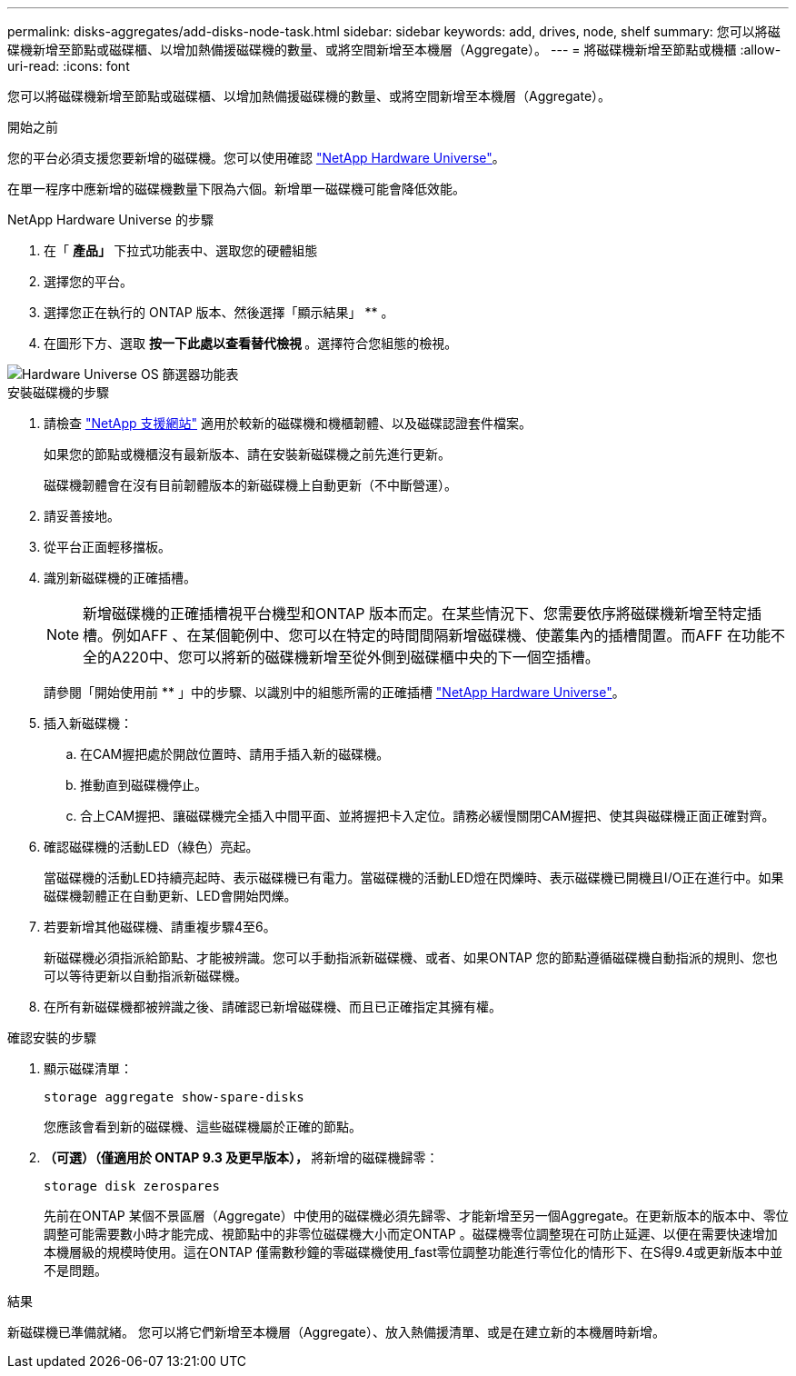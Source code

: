 ---
permalink: disks-aggregates/add-disks-node-task.html 
sidebar: sidebar 
keywords: add, drives, node, shelf 
summary: 您可以將磁碟機新增至節點或磁碟櫃、以增加熱備援磁碟機的數量、或將空間新增至本機層（Aggregate）。 
---
= 將磁碟機新增至節點或機櫃
:allow-uri-read: 
:icons: font


[role="lead"]
您可以將磁碟機新增至節點或磁碟櫃、以增加熱備援磁碟機的數量、或將空間新增至本機層（Aggregate）。

.開始之前
您的平台必須支援您要新增的磁碟機。您可以使用確認 link:https://hwu.netapp.com/["NetApp Hardware Universe"^]。

在單一程序中應新增的磁碟機數量下限為六個。新增單一磁碟機可能會降低效能。

.NetApp Hardware Universe 的步驟
. 在「 ** 產品」 ** 下拉式功能表中、選取您的硬體組態
. 選擇您的平台。
. 選擇您正在執行的 ONTAP 版本、然後選擇「顯示結果」 ** 。
. 在圖形下方、選取 ** 按一下此處以查看替代檢視 ** 。選擇符合您組態的檢視。


image::../media/hardware-universe-os-filter.png[Hardware Universe OS 篩選器功能表]

.安裝磁碟機的步驟
. 請檢查 link:https://mysupport.netapp.com/site/["NetApp 支援網站"^] 適用於較新的磁碟機和機櫃韌體、以及磁碟認證套件檔案。
+
如果您的節點或機櫃沒有最新版本、請在安裝新磁碟機之前先進行更新。

+
磁碟機韌體會在沒有目前韌體版本的新磁碟機上自動更新（不中斷營運）。

. 請妥善接地。
. 從平台正面輕移擋板。
. 識別新磁碟機的正確插槽。
+

NOTE: 新增磁碟機的正確插槽視平台機型和ONTAP 版本而定。在某些情況下、您需要依序將磁碟機新增至特定插槽。例如AFF 、在某個範例中、您可以在特定的時間間隔新增磁碟機、使叢集內的插槽閒置。而AFF 在功能不全的A220中、您可以將新的磁碟機新增至從外側到磁碟櫃中央的下一個空插槽。

+
請參閱「開始使用前 ** 」中的步驟、以識別中的組態所需的正確插槽 link:https://hwu.netapp.com/["NetApp Hardware Universe"^]。

. 插入新磁碟機：
+
.. 在CAM握把處於開啟位置時、請用手插入新的磁碟機。
.. 推動直到磁碟機停止。
.. 合上CAM握把、讓磁碟機完全插入中間平面、並將握把卡入定位。請務必緩慢關閉CAM握把、使其與磁碟機正面正確對齊。


. 確認磁碟機的活動LED（綠色）亮起。
+
當磁碟機的活動LED持續亮起時、表示磁碟機已有電力。當磁碟機的活動LED燈在閃爍時、表示磁碟機已開機且I/O正在進行中。如果磁碟機韌體正在自動更新、LED會開始閃爍。

. 若要新增其他磁碟機、請重複步驟4至6。
+
新磁碟機必須指派給節點、才能被辨識。您可以手動指派新磁碟機、或者、如果ONTAP 您的節點遵循磁碟機自動指派的規則、您也可以等待更新以自動指派新磁碟機。

. 在所有新磁碟機都被辨識之後、請確認已新增磁碟機、而且已正確指定其擁有權。


.確認安裝的步驟
. 顯示磁碟清單：
+
`storage aggregate show-spare-disks`

+
您應該會看到新的磁碟機、這些磁碟機屬於正確的節點。

. ** （可選）（僅適用於 ONTAP 9.3 及更早版本）， ** 將新增的磁碟機歸零：
+
`storage disk zerospares`

+
先前在ONTAP 某個不景區層（Aggregate）中使用的磁碟機必須先歸零、才能新增至另一個Aggregate。在更新版本的版本中、零位調整可能需要數小時才能完成、視節點中的非零位磁碟機大小而定ONTAP 。磁碟機零位調整現在可防止延遲、以便在需要快速增加本機層級的規模時使用。這在ONTAP 僅需數秒鐘的零磁碟機使用_fast零位調整功能進行零位化的情形下、在S得9.4或更新版本中並不是問題。



.結果
新磁碟機已準備就緒。  您可以將它們新增至本機層（Aggregate）、放入熱備援清單、或是在建立新的本機層時新增。
